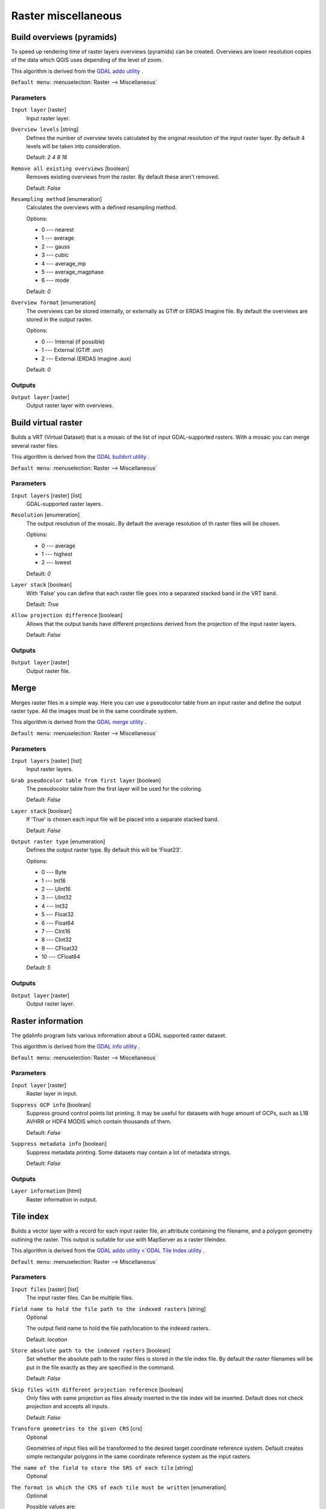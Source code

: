 .. only:: html

   |updatedisclaimer|

Raster miscellaneous
====================

.. only:: html

   .. contents::
      :local:
      :depth: 1

.. _gdaloverviews:

Build overviews (pyramids)
--------------------------
To speed up rendering time of raster layers overviews (pyramids) can
be created. Overviews are lower resolution copies of the data which
QGIS uses depending of the level of zoom.

This algorithm is derived from the `GDAL addo utility <https://www.gdal.org/gdaladdo.html>`_ .

``Default menu``: :menuselection:`Raster --> Miscellaneous`

Parameters
..........

``Input layer`` [raster]
  Input raster layer.

``Overview levels`` [string]
  Defines the number of overview levels calculated by the original resolution
  of the input raster layer. By default 4 levels will be taken into consideration.

  Default: *2 4 8 16*

``Remove all existing overviews`` [boolean]
  Removes existing overviews from the raster. By default these aren't removed.

  Default: *False*

``Resampling method`` [enumeration]
  Calculates the overviews with a defined resampling method.

  Options:

  * 0 --- nearest
  * 1 --- average
  * 2 --- gauss
  * 3 --- cubic
  * 4 --- average_mp
  * 5 --- average_magphase
  * 6 --- mode

  Default: *0*

``Overview format`` [enumeration]
  The overviews can be stored internally, or externally as GTiff or ERDAS Imagine file.
  By default the overviews are stored in the output raster.

  Options:

  * 0 --- Internal (if possible)
  * 1 --- External (GTiff .ovr)
  * 2 --- External (ERDAS Imagine .aux)

  Default: *0*

Outputs
.......

``Output layer`` [raster]
  Output raster layer with overviews.

.. _gdalbuildvirtualraster:

Build virtual raster
--------------------
Builds a VRT (Virtual Dataset) that is a mosaic of the list of input GDAL-supported rasters.
With a mosaic you can merge several raster files.

This algorithm is derived from the `GDAL buildvrt utility <https://www.gdal.org/gdalbuildvrt.html>`_ .

``Default menu``: :menuselection:`Raster --> Miscellaneous`

Parameters
..........

``Input layers`` [raster] [list]
  GDAL-supported raster layers.

``Resolution`` [enumeration]
  The output resolution of the mosaic. By default the average resolution of th
  raster files will be chosen.

  Options:

  * 0 --- average
  * 1 --- highest
  * 2 --- lowest

  Default: *0*

``Layer stack`` [boolean]
  With 'False' you can define that each raster file goes into a separated stacked band
  in the VRT band.

  Default: *True*

``Allow projection difference`` [boolean]
  Allows that the output bands have different projections derived from the
  projection of the input raster layers.

  Default: *False*

Outputs
.......

``Output layer`` [raster]
  Output raster file.


.. _gdalmerge:

Merge
-----
Merges raster files in a simple way. Here you can use a pseudocolor
table from an input raster and define the output raster type. All
the images must be in the same coordinate system.

This algorithm is derived from the `GDAL merge utility <https://www.gdal.org/gdal_merge.html>`_ .

``Default menu``: :menuselection:`Raster --> Miscellaneous`

Parameters
..........

``Input layers`` [raster] [list]
  Input raster layers.

``Grab pseudocolor table from first layer`` [boolean]
  The pseudocolor table from the first layer will be used for the
  coloring.

  Default: *False*

``Layer stack`` [boolean]
  If 'True' is chosen each input file will be placed into a separate stacked band.

  Default: *False*

``Output raster type`` [enumeration]
  Defines the output raster type. By default this will be 'Float23'.

  Options:

  * 0 --- Byte
  * 1 --- Int16
  * 2 --- UInt16
  * 3 --- UInt32
  * 4 --- Int32
  * 5 --- Float32
  * 6 --- Float64
  * 7 --- CInt16
  * 8 --- CInt32
  * 9 --- CFloat32
  * 10 --- CFloat64

  Default: *5*

Outputs
.......

``Output layer`` [raster]
  Output raster layer.


.. _gdalgdalinfo:

Raster information
------------------
The gdalinfo program lists various information about a GDAL supported raster dataset.

This algorithm is derived from the `GDAL info utility <https://www.gdal.org/gdalinfo.html>`_ .

``Default menu``: :menuselection:`Raster --> Miscellaneous`

Parameters
..........

``Input layer`` [raster]
  Raster layer in input.

``Suppress GCP info`` [boolean]
  Suppress ground control points list printing. It may be useful for datasets with huge amount of GCPs,
  such as L1B AVHRR or HDF4 MODIS which contain thousands of them.

  Default: *False*

``Suppress metadata info`` [boolean]
  Suppress metadata printing. Some datasets may contain a lot of metadata strings.

  Default: *False*

Outputs
.......

``Layer information`` [html]
  Raster information in output.


.. _gdaltileindex:

Tile index
----------
Builds a vector layer with a record for each input raster file, an
attribute containing the filename, and a polygon geometry outlining the raster.
This output is suitable for use with MapServer as a raster tileindex.

This algorithm is derived from the `GDAL addo utility <`GDAL Tile Index utility <https://www.gdal.org/gdaltindex.html>`_ .

``Default menu``: :menuselection:`Raster --> Miscellaneous`

Parameters
..........

``Input files`` [raster] [list]
  The input raster files. Can be multiple files.

``Field name to hold the file path to the indexed rasters`` [string]
  Optional

  The output field name to hold the file path/location to the indexed rasters.

  Default: *location*

``Store absolute path to the indexed rasters`` [boolean]
  Set whether the absolute path to the raster files is stored in the tile index file.
  By default the raster filenames will be put in the file exactly as they are
  specified in the command.

  Default: *False*

``Skip files with different projection reference`` [boolean]
  Only files with same projection as files already inserted in the tile index
  will be inserted. Default does not check projection and accepts all inputs.

  Default: *False*

``Transform geometries to the given CRS`` [crs]
  Optional

  Geometries of input files will be transformed to the desired target coordinate
  reference system.
  Default creates simple rectangular polygons in the same coordinate reference
  system as the input rasters.

``The name of the field to store the SRS of each tile`` [string]
  Optional

``The format in which the CRS of each tile must be written`` [enumeration]
  Optional

  Possible values are:

  * Auto
  * Well-known text (WKT)
  * EPSG
  * Proj.4

  Default: *AUTO*

Outputs
.......

``Tile index`` [vector: polygon]
  The name of the output file to create/append to. The default shapefile will
  be created if it doesn't already exist, otherwise it will append to the
  existing file.


.. Substitutions definitions - AVOID EDITING PAST THIS LINE
   This will be automatically updated by the find_set_subst.py script.
   If you need to create a new substitution manually,
   please add it also to the substitutions.txt file in the
   source folder.

.. |updatedisclaimer| replace:: :disclaimer:`Docs in progress for 'QGIS testing'. Visit https://docs.qgis.org/3.4 for QGIS 3.4 docs and translations.`
